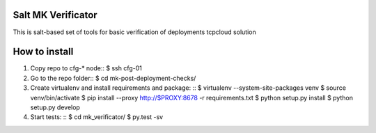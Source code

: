 Salt MK Verificator
========================

This is salt-based set of tools for basic verification of deployments tcpcloud solution

How to install 
=======================

1) Copy repo to cfg-* node::
   $ ssh cfg-01
2) Go to the repo folder::
   $ cd mk-post-deployment-checks/

3) Create virtualenv and install requirements and package: ::
   $ virtualenv --system-site-packages venv
   $ source venv/bin/activate
   $ pip install --proxy http://$PROXY:8678 -r requirements.txt
   $ python setup.py install
   $ python setup.py develop

4) Start tests: ::
   $ cd mk_verificator/
   $ py.test -sv
